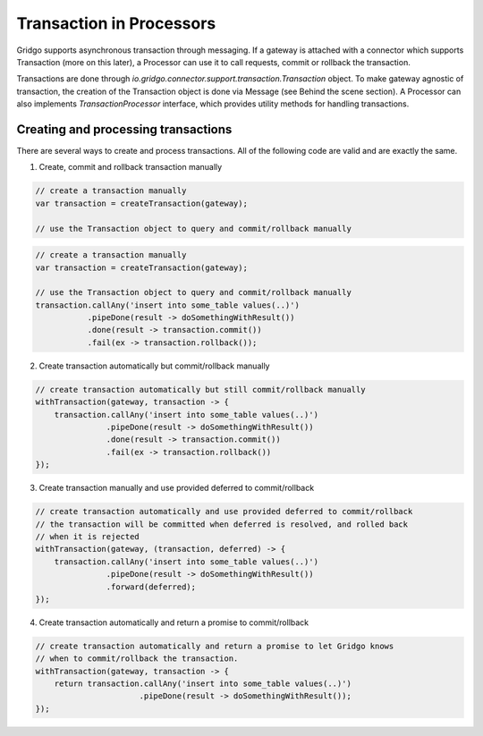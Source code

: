 Transaction in Processors
=========================

Gridgo supports asynchronous transaction through messaging. If a gateway is attached with a connector which supports Transaction (more on this later), a Processor can use it to call requests, commit or rollback the transaction.

Transactions are done through `io.gridgo.connector.support.transaction.Transaction` object. To make gateway agnostic of transaction, the creation of the Transaction object is done via Message (see Behind the scene section). A Processor can also implements `TransactionProcessor` interface, which provides utility methods for handling transactions.

Creating and processing transactions
------------------------------------

There are several ways to create and process transactions. All of the following code are valid and are exactly the same.

1. Create, commit and rollback transaction manually

.. code-block:: java

    // create a transaction manually
    var transaction = createTransaction(gateway);
    
    // use the Transaction object to query and commit/rollback manually

.. code-block:: java

    // create a transaction manually
    var transaction = createTransaction(gateway);
    
    // use the Transaction object to query and commit/rollback manually
    transaction.callAny('insert into some_table values(..)')
               .pipeDone(result -> doSomethingWithResult())
               .done(result -> transaction.commit())
               .fail(ex -> transaction.rollback());

2. Create transaction automatically but commit/rollback manually

.. code-block:: java 
    
    // create transaction automatically but still commit/rollback manually
    withTransaction(gateway, transaction -> {
        transaction.callAny('insert into some_table values(..)')
                   .pipeDone(result -> doSomethingWithResult())
                   .done(result -> transaction.commit())
                   .fail(ex -> transaction.rollback())
    });    

3. Create transaction manually and use provided deferred to commit/rollback

.. code-block:: java 
    
    // create transaction automatically and use provided deferred to commit/rollback
    // the transaction will be committed when deferred is resolved, and rolled back
    // when it is rejected
    withTransaction(gateway, (transaction, deferred) -> {
        transaction.callAny('insert into some_table values(..)')
                   .pipeDone(result -> doSomethingWithResult())
                   .forward(deferred);
    });    

4. Create transaction automatically and return a promise to commit/rollback

.. code-block:: java 
    
    // create transaction automatically and return a promise to let Gridgo knows
    // when to commit/rollback the transaction. 
    withTransaction(gateway, transaction -> {
        return transaction.callAny('insert into some_table values(..)')
                          .pipeDone(result -> doSomethingWithResult());
    });    

